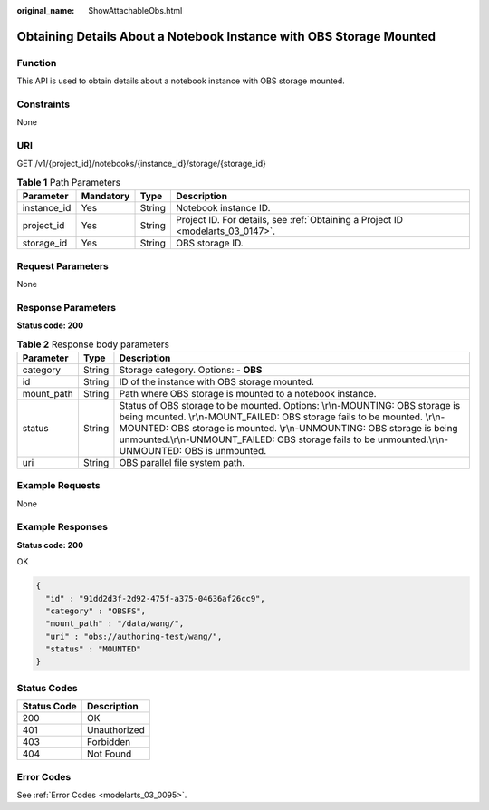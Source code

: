 :original_name: ShowAttachableObs.html

.. _ShowAttachableObs:

Obtaining Details About a Notebook Instance with OBS Storage Mounted
====================================================================

Function
--------

This API is used to obtain details about a notebook instance with OBS storage mounted.

Constraints
-----------

None

URI
---

GET /v1/{project_id}/notebooks/{instance_id}/storage/{storage_id}

.. table:: **Table 1** Path Parameters

   +-------------+-----------+--------+---------------------------------------------------------------------------------+
   | Parameter   | Mandatory | Type   | Description                                                                     |
   +=============+===========+========+=================================================================================+
   | instance_id | Yes       | String | Notebook instance ID.                                                           |
   +-------------+-----------+--------+---------------------------------------------------------------------------------+
   | project_id  | Yes       | String | Project ID. For details, see :ref:`Obtaining a Project ID <modelarts_03_0147>`. |
   +-------------+-----------+--------+---------------------------------------------------------------------------------+
   | storage_id  | Yes       | String | OBS storage ID.                                                                 |
   +-------------+-----------+--------+---------------------------------------------------------------------------------+

Request Parameters
------------------

None

Response Parameters
-------------------

**Status code: 200**

.. table:: **Table 2** Response body parameters

   +------------+--------+-------------------------------------------------------------------------------------------------------------------------------------------------------------------------------------------------------------------------------------------------------------------------------------------------------------------------------------------+
   | Parameter  | Type   | Description                                                                                                                                                                                                                                                                                                                               |
   +============+========+===========================================================================================================================================================================================================================================================================================================================================+
   | category   | String | Storage category. Options: - **OBS**                                                                                                                                                                                                                                                                                                      |
   +------------+--------+-------------------------------------------------------------------------------------------------------------------------------------------------------------------------------------------------------------------------------------------------------------------------------------------------------------------------------------------+
   | id         | String | ID of the instance with OBS storage mounted.                                                                                                                                                                                                                                                                                              |
   +------------+--------+-------------------------------------------------------------------------------------------------------------------------------------------------------------------------------------------------------------------------------------------------------------------------------------------------------------------------------------------+
   | mount_path | String | Path where OBS storage is mounted to a notebook instance.                                                                                                                                                                                                                                                                                 |
   +------------+--------+-------------------------------------------------------------------------------------------------------------------------------------------------------------------------------------------------------------------------------------------------------------------------------------------------------------------------------------------+
   | status     | String | Status of OBS storage to be mounted. Options: \\r\\n-MOUNTING: OBS storage is being mounted. \\r\\n-MOUNT_FAILED: OBS storage fails to be mounted. \\r\\n-MOUNTED: OBS storage is mounted. \\r\\n-UNMOUNTING: OBS storage is being unmounted.\\r\\n-UNMOUNT_FAILED: OBS storage fails to be unmounted.\\r\\n-UNMOUNTED: OBS is unmounted. |
   +------------+--------+-------------------------------------------------------------------------------------------------------------------------------------------------------------------------------------------------------------------------------------------------------------------------------------------------------------------------------------------+
   | uri        | String | OBS parallel file system path.                                                                                                                                                                                                                                                                                                            |
   +------------+--------+-------------------------------------------------------------------------------------------------------------------------------------------------------------------------------------------------------------------------------------------------------------------------------------------------------------------------------------------+

Example Requests
----------------

None

Example Responses
-----------------

**Status code: 200**

OK

.. code-block::

   {
     "id" : "91dd2d3f-2d92-475f-a375-04636af26cc9",
     "category" : "OBSFS",
     "mount_path" : "/data/wang/",
     "uri" : "obs://authoring-test/wang/",
     "status" : "MOUNTED"
   }

Status Codes
------------

=========== ============
Status Code Description
=========== ============
200         OK
401         Unauthorized
403         Forbidden
404         Not Found
=========== ============

Error Codes
-----------

See :ref:`Error Codes <modelarts_03_0095>`.
